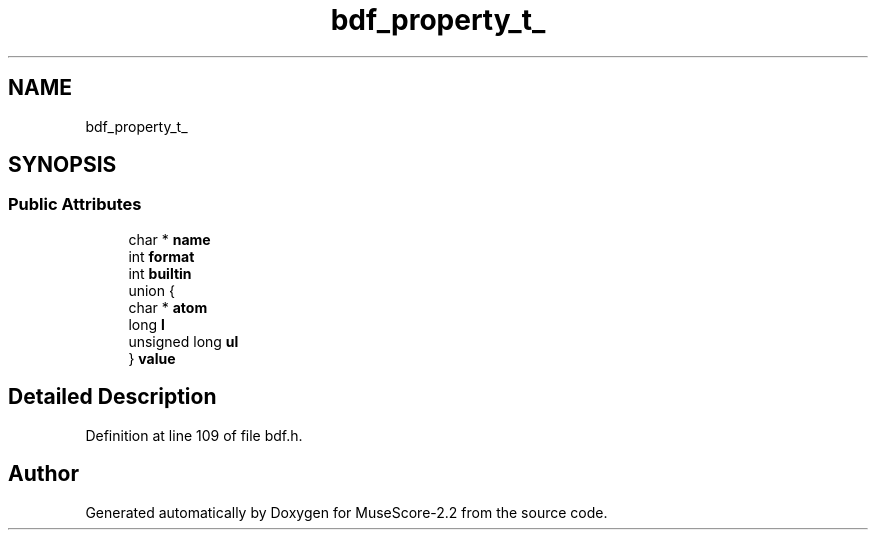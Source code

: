 .TH "bdf_property_t_" 3 "Mon Jun 5 2017" "MuseScore-2.2" \" -*- nroff -*-
.ad l
.nh
.SH NAME
bdf_property_t_
.SH SYNOPSIS
.br
.PP
.SS "Public Attributes"

.in +1c
.ti -1c
.RI "char * \fBname\fP"
.br
.ti -1c
.RI "int \fBformat\fP"
.br
.ti -1c
.RI "int \fBbuiltin\fP"
.br
.ti -1c
.RI "union {"
.br
.ti -1c
.RI "   char * \fBatom\fP"
.br
.ti -1c
.RI "   long \fBl\fP"
.br
.ti -1c
.RI "   unsigned long \fBul\fP"
.br
.ti -1c
.RI "} \fBvalue\fP"
.br
.in -1c
.SH "Detailed Description"
.PP 
Definition at line 109 of file bdf\&.h\&.

.SH "Author"
.PP 
Generated automatically by Doxygen for MuseScore-2\&.2 from the source code\&.
